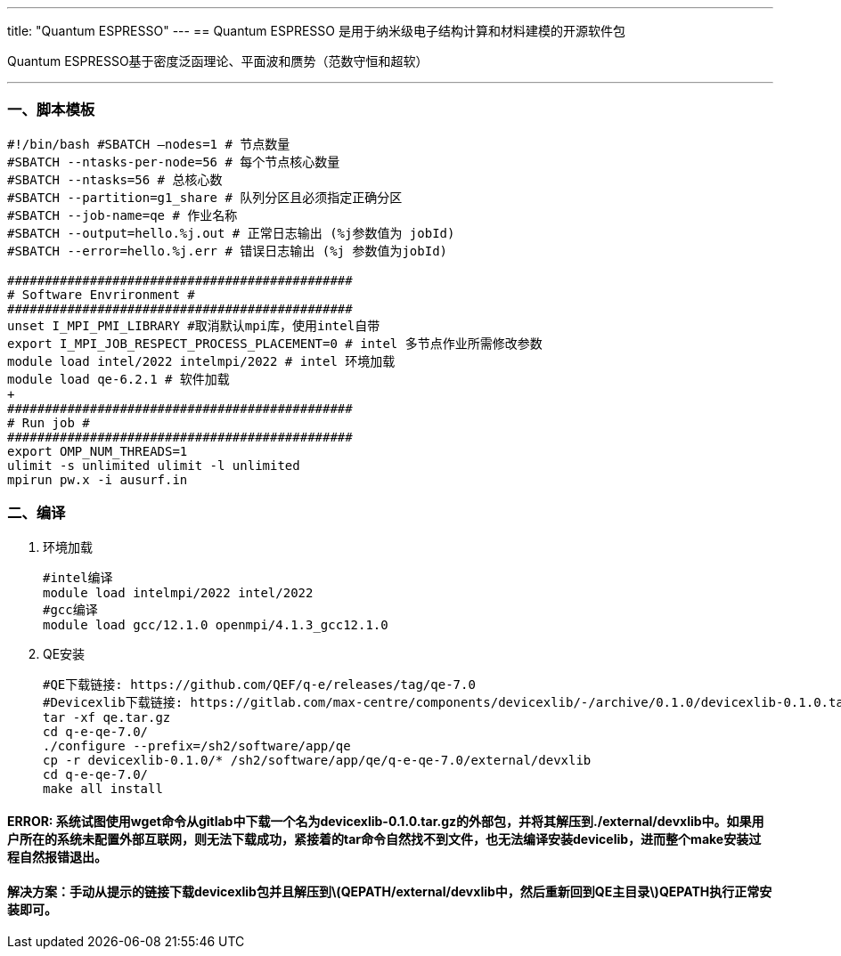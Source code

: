 ---
title: "Quantum ESPRESSO"
---
== Quantum ESPRESSO 是用于纳米级电子结构计算和材料建模的开源软件包

Quantum ESPRESSO基于密度泛函理论、平面波和赝势（范数守恒和超软）

'''''

=== 一、脚本模板

[arabic]
----
#!/bin/bash #SBATCH –nodes=1 # 节点数量 
#SBATCH --ntasks-per-node=56 # 每个节点核心数量 
#SBATCH --ntasks=56 # 总核心数
#SBATCH --partition=g1_share # 队列分区且必须指定正确分区 
#SBATCH --job-name=qe # 作业名称 
#SBATCH --output=hello.%j.out # 正常日志输出 (%j参数值为 jobId) 
#SBATCH --error=hello.%j.err # 错误日志输出 (%j 参数值为jobId)

############################################## 
# Software Envrironment #
############################################## 
unset I_MPI_PMI_LIBRARY #取消默认mpi库，使用intel自带 
export I_MPI_JOB_RESPECT_PROCESS_PLACEMENT=0 # intel 多节点作业所需修改参数
module load intel/2022 intelmpi/2022 # intel 环境加载 
module load qe-6.2.1 # 软件加载
+
############################################## 
# Run job #
############################################## 
export OMP_NUM_THREADS=1
ulimit -s unlimited ulimit -l unlimited
mpirun pw.x -i ausurf.in

----

=== 二、编译

[arabic]
. 环境加载
+
[source,bash]
----
#intel编译
module load intelmpi/2022 intel/2022
#gcc编译
module load gcc/12.1.0 openmpi/4.1.3_gcc12.1.0
----
. QE安装
+
[source,bash]
----
#QE下载链接: https://github.com/QEF/q-e/releases/tag/qe-7.0
#Devicexlib下载链接: https://gitlab.com/max-centre/components/devicexlib/-/archive/0.1.0/devicexlib-0.1.0.tar.gz
tar -xf qe.tar.gz
cd q-e-qe-7.0/
./configure --prefix=/sh2/software/app/qe
cp -r devicexlib-0.1.0/* /sh2/software/app/qe/q-e-qe-7.0/external/devxlib
cd q-e-qe-7.0/
make all install
----

==== ERROR: 系统试图使用wget命令从gitlab中下载一个名为devicexlib-0.1.0.tar.gz的外部包，并将其解压到./external/devxlib中。如果用户所在的系统未配置外部互联网，则无法下载成功，紧接着的tar命令自然找不到文件，也无法编译安装devicelib，进而整个make安装过程自然报错退出。

==== 解决方案：手动从提示的链接下载devicexlib包并且解压到latexmath:[QEPATH/external/devxlib中，然后重新回到QE主目录]QEPATH执行正常安装即可。
